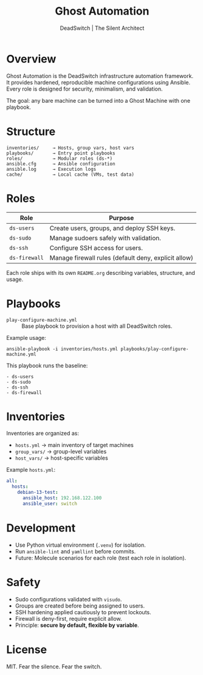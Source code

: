 #+TITLE: Ghost Automation
#+AUTHOR: DeadSwitch | The Silent Architect
#+OPTIONS: toc:t num:t \n:nil

* Overview
Ghost Automation is the DeadSwitch infrastructure automation framework.
It provides hardened, reproducible machine configurations using Ansible.
Every role is designed for security, minimalism, and validation.

The goal: any bare machine can be turned into a Ghost Machine with one playbook.

* Structure
#+begin_example
inventories/     → Hosts, group vars, host vars
playbooks/       → Entry point playbooks
roles/           → Modular roles (ds-*)
ansible.cfg      → Ansible configuration
ansible.log      → Execution logs
cache/           → Local cache (VMs, test data)
#+end_example

* Roles
| Role            | Purpose                                              |
|-----------------+------------------------------------------------------|
| =ds-users=      | Create users, groups, and deploy SSH keys.           |
| =ds-sudo=       | Manage sudoers safely with validation.               |
| =ds-ssh=        | Configure SSH access for users.                      |
| =ds-firewall=   | Manage firewall rules (default deny, explicit allow) |

Each role ships with its own =README.org= describing variables, structure, and usage.

* Playbooks
- =play-configure-machine.yml= :: Base playbook to provision a host with all DeadSwitch roles.

Example usage:
#+begin_src shell
ansible-playbook -i inventories/hosts.yml playbooks/play-configure-machine.yml
#+end_src

This playbook runs the baseline:
#+begin_example
- ds-users
- ds-sudo
- ds-ssh
- ds-firewall
#+end_example

* Inventories
Inventories are organized as:
- =hosts.yml= → main inventory of target machines
- =group_vars/= → group-level variables
- =host_vars/= → host-specific variables

Example =hosts.yml=:
#+begin_src yaml
all:
  hosts:
    debian-13-test:
      ansible_host: 192.168.122.100
      ansible_user: switch
#+end_src

* Development
- Use Python virtual environment (=.venv=) for isolation.
- Run =ansible-lint= and =yamllint= before commits.
- Future: Molecule scenarios for each role (test each role in isolation).

* Safety
- Sudo configurations validated with =visudo=.
- Groups are created before being assigned to users.
- SSH hardening applied cautiously to prevent lockouts.
- Firewall is deny-first, require explicit allow.
- Principle: *secure by default, flexible by variable*.

* License
MIT. Fear the silence. Fear the switch.
